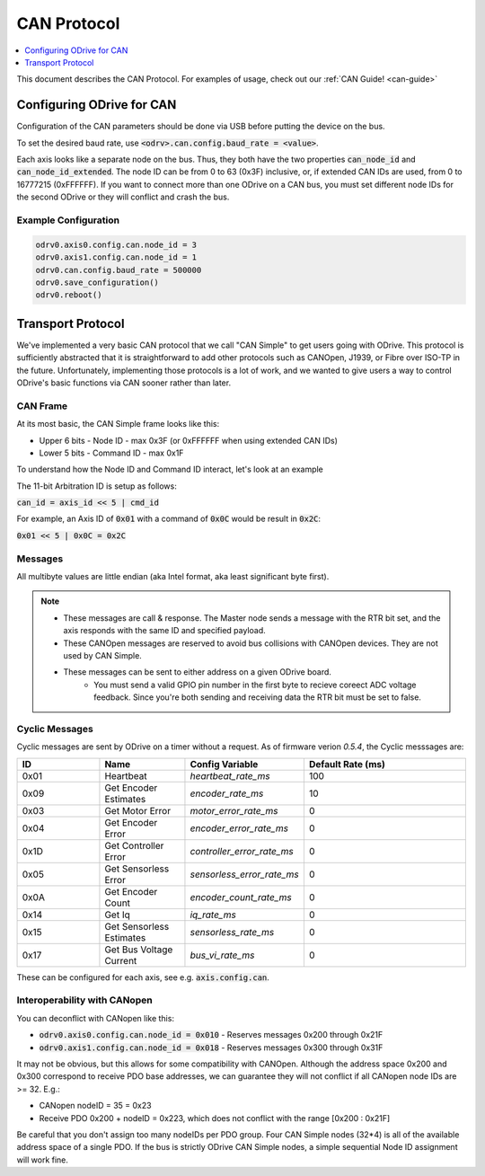 .. _can-protocol:

================================================================================
CAN Protocol
================================================================================

.. contents::
   :depth: 1
   :local:

This document describes the CAN Protocol.  For examples of usage, check out our :ref:`CAN Guide! <can-guide>`


Configuring ODrive for CAN
--------------------------------------------------------------------------------

Configuration of the CAN parameters should be done via USB before putting the device on the bus.

To set the desired baud rate, use :code:`<odrv>.can.config.baud_rate = <value>`.

Each axis looks like a separate node on the bus. 
Thus, they both have the two properties :code:`can_node_id` and :code:`can_node_id_extended`. 
The node ID can be from 0 to 63 (0x3F) inclusive, or, if extended CAN IDs are used, from 0 to 16777215 (0xFFFFFF). 
If you want to connect more than one ODrive on a CAN bus, you must set different node IDs for the second ODrive or they will conflict and crash the bus.

Example Configuration
~~~~~~~~~~~~~~~~~~~~~~~~~~~~~~~~~~~~~~~~~~~~~~~~~~~~~~~~~~~~~~~~~~~~~~~~~~~~~~~~

.. code:: iPython
        
    odrv0.axis0.config.can.node_id = 3
    odrv0.axis1.config.can.node_id = 1
    odrv0.can.config.baud_rate = 500000
    odrv0.save_configuration()
    odrv0.reboot()

Transport Protocol
--------------------------------------------------------------------------------

We've implemented a very basic CAN protocol that we call "CAN Simple" to get users going with ODrive. 
This protocol is sufficiently abstracted that it is straightforward to add other protocols such as CANOpen, J1939, or Fibre over ISO-TP in the future. 
Unfortunately, implementing those protocols is a lot of work, and we wanted to give users a way to control ODrive's basic functions via CAN sooner rather than later.

CAN Frame
~~~~~~~~~~~~~~~~~~~~~~~~~~~~~~~~~~~~~~~~~~~~~~~~~~~~~~~~~~~~~~~~~~~~~~~~~~~~~~~~

At its most basic, the CAN Simple frame looks like this:

* Upper 6 bits - Node ID - max 0x3F (or 0xFFFFFF when using extended CAN IDs)
* Lower 5 bits - Command ID - max 0x1F

To understand how the Node ID and Command ID interact, let's look at an example

The 11-bit Arbitration ID is setup as follows:

:code:`can_id = axis_id << 5 | cmd_id`

For example, an Axis ID of :code:`0x01` with a command of :code:`0x0C` would be result in :code:`0x2C`:

:code:`0x01 << 5 | 0x0C = 0x2C`

Messages
~~~~~~~~~~~~~~~~~~~~~~~~~~~~~~~~~~~~~~~~~~~~~~~~~~~~~~~~~~~~~~~~~~~~~~~~~~~~~~~~

.. csv-table:: CAN Messages
   :file: figures/can-protocol.csv
   :header-rows: 1
.. ~~~~~~~~~~~~~~~~~~~~~~~~~~~~~~~~~~~~~~~~~~~~~~~~~~~~~~~~~~~~~~~~~~~~~~~~~~~~~~~~

All multibyte values are little endian (aka Intel format, aka least significant byte first).

.. note::

    * These messages are call & response. The Master node sends a message with the RTR bit set, and the axis responds with the same ID and specified payload.  
    * These CANOpen messages are reserved to avoid bus collisions with CANOpen devices.  They are not used by CAN Simple.  
    * These messages can be sent to either address on a given ODrive board.
	* You must send a valid GPIO pin number in the first byte to recieve coreect ADC voltage feedback. Since you're both sending and receiving data the RTR bit must be set to false.


Cyclic Messages
~~~~~~~~~~~~~~~~~~~~~~~~~~~~~~~~~~~~~~~~~~~~~~~~~~~~~~~~~~~~~~~~~~~~~~~~~~~~~~~~

Cyclic messages are sent by ODrive on a timer without a request. As of firmware verion `0.5.4`, the Cyclic messsages are:

.. list-table::
   :widths: 25 25 25 50
   :header-rows: 1

   * - ID
     - Name
     - Config Variable
     - Default Rate (ms)
   * - 0x01
     - Heartbeat
     - `heartbeat_rate_ms`
     - 100
   * - 0x09
     - Get Encoder Estimates
     - `encoder_rate_ms`
     - 10
   * - 0x03
     - Get Motor Error
     - `motor_error_rate_ms`
     - 0
   * - 0x04
     - Get Encoder Error
     - `encoder_error_rate_ms`
     - 0
   * - 0x1D
     - Get Controller Error
     - `controller_error_rate_ms`
     - 0
   * - 0x05
     - Get Sensorless Error
     - `sensorless_error_rate_ms`
     - 0
   * - 0x0A
     - Get Encoder Count
     - `encoder_count_rate_ms`
     - 0
   * - 0x14
     - Get Iq
     - `iq_rate_ms`
     - 0
   * - 0x15
     - Get Sensorless Estimates
     - `sensorless_rate_ms`
     - 0
   * - 0x17
     - Get Bus Voltage Current
     - `bus_vi_rate_ms`
     - 0


.. ID | Name | Rate (ms)
.. --:    | :--  | :--
.. 0x001 | ODrive Heartbeat Message | 100
.. 0x009 | Encoder Estimates | 10

.. Command ID | Message Name
.. :-- | :-- | :--
 .. 0x01 | `heartbeat_rate_ms` | Heartbeat
 .. 0x09 | `encoder_rate_ms` | Get Encoder Estimates
 .. 0x03 | `motor_error_rate_ms` | Get Motor Error
 .. 0x04 | `encoder_error_rate_ms` | Get Encoder Error
 .. 0x1D | `controller_error_rate_ms` | Get Controller Error
 .. 0x05 | `sensorless_error_rate_ms` | Get Sensorless Error
 .. 0x0A | `encoder_count_rate_ms` | Get Encoder Count
 .. 0x14 | `iq_rate_ms` | Get Iq
 .. 0x15 | `sensorless_rate_ms` | Get Sensorless Estimates
 .. 0x17 | `bus_vi_rate_ms` | Get Bus Voltage Current

These can be configured for each axis, see e.g. :code:`axis.config.can`.


Interoperability with CANopen
~~~~~~~~~~~~~~~~~~~~~~~~~~~~~~~~~~~~~~~~~~~~~~~~~~~~~~~~~~~~~~~~~~~~~~~~~~~~~~~~

You can deconflict with CANopen like this:

* :code:`odrv0.axis0.config.can.node_id = 0x010` - Reserves messages 0x200 through 0x21F  
* :code:`odrv0.axis1.config.can.node_id = 0x018` - Reserves messages 0x300 through 0x31F

It may not be obvious, but this allows for some compatibility with CANOpen.  
Although the address space 0x200 and 0x300 correspond to receive PDO base addresses, we can guarantee they will not conflict if all CANopen node IDs are >= 32.  E.g.:

* CANopen nodeID = 35 = 0x23
* Receive PDO 0x200 + nodeID = 0x223, which does not conflict with the range [0x200 : 0x21F]

Be careful that you don't assign too many nodeIDs per PDO group.  Four CAN Simple nodes (32*4) is all of the available address space of a single PDO.  
If the bus is strictly ODrive CAN Simple nodes, a simple sequential Node ID assignment will work fine.

